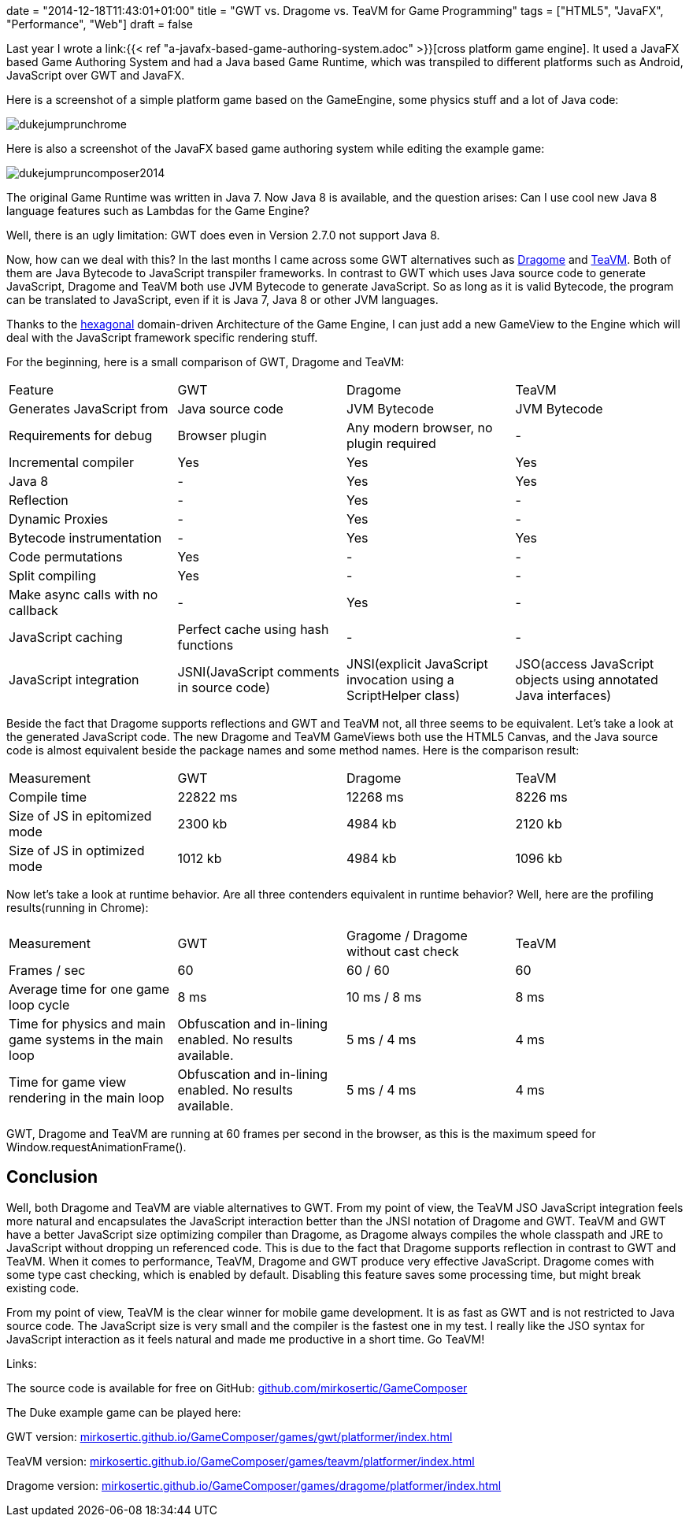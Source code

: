 +++
date = "2014-12-18T11:43:01+01:00"
title = "GWT vs. Dragome vs. TeaVM for Game Programming"
tags = ["HTML5", "JavaFX", "Performance", "Web"]
draft = false
+++

Last year I wrote a link:{{< ref "a-javafx-based-game-authoring-system.adoc" >}}[cross platform game engine]. It used a JavaFX based Game Authoring System and had a Java based Game Runtime, which was transpiled to different platforms such as Android, JavaScript over GWT and JavaFX.

Here is a screenshot of a simple platform game based on the GameEngine, some physics stuff and a lot of Java code:

image:/media/dukejumprunchrome.png[]

Here is also a screenshot of the JavaFX based game authoring system while editing the example game:

image:/media/dukejumpruncomposer2014.png[]

The original Game Runtime was written in Java 7. Now Java 8 is available, and the question arises: Can I use cool new Java 8 language features such as Lambdas for the Game Engine?

Well, there is an ugly limitation: GWT does even in Version 2.7.0 not support Java 8.

Now, how can we deal with this? In the last months I came across some GWT alternatives such as http://www.dragome.com/[Dragome] and https://github.com/konsoletyper/teavm[TeaVM]. Both of them are Java Bytecode to JavaScript transpiler frameworks. In contrast to GWT which uses Java source code to generate JavaScript, Dragome and TeaVM both use JVM Bytecode to generate JavaScript. So as long as it is valid Bytecode, the program can be translated to JavaScript, even if it is Java 7, Java 8 or other JVM languages.

Thanks to the http://alistair.cockburn.us/Hexagonal+architecture[hexagonal] domain-driven Architecture of the Game Engine, I can just add a new GameView to the Engine which will deal with the JavaScript framework specific rendering stuff.

For the beginning, here is a small comparison of GWT, Dragome and TeaVM:

|===
| Feature| GWT| Dragome| TeaVM
| Generates JavaScript from| Java source code| JVM Bytecode| JVM Bytecode
| Requirements for debug| Browser plugin| Any modern browser, no plugin required| -
| Incremental compiler| Yes| Yes| Yes
| Java 8| -| Yes| Yes
| Reflection| -| Yes| -
| Dynamic Proxies| -| Yes| -
| Bytecode instrumentation| -| Yes| Yes
| Code permutations| Yes| -| -
| Split compiling| Yes| -| -
| Make async calls with no callback| -| Yes| -
| JavaScript caching| Perfect cache using hash functions| -| -
| JavaScript integration| JSNI(JavaScript comments in source code)| JNSI(explicit JavaScript invocation using a ScriptHelper class)| JSO(access JavaScript objects using annotated Java interfaces)
|===

Beside the fact that Dragome supports reflections and GWT and TeaVM not, all three seems to be equivalent. Let's take a look at the generated JavaScript code. The new Dragome and TeaVM GameViews both use the HTML5 Canvas, and the Java source code is almost equivalent beside the package names and some method names. Here is the comparison result:

|===
| Measurement| GWT| Dragome| TeaVM
| Compile time| 22822 ms| 12268 ms| 8226 ms
| Size of JS in epitomized mode| 2300 kb| 4984 kb| 2120 kb
| Size of JS in optimized mode| 1012 kb| 4984 kb| 1096 kb
|===

Now let's take a look at runtime behavior. Are all three contenders equivalent in runtime behavior? Well, here are the profiling results(running in Chrome):

|===
| Measurement| GWT| Gragome / Dragome without cast check| TeaVM
| Frames / sec| 60| 60 / 60| 60
| Average time for one game loop cycle| 8 ms| 10 ms / 8 ms| 8 ms
| Time for physics and main game systems in the main loop| Obfuscation and in-lining enabled. No results available.| 5 ms / 4 ms| 4 ms
| Time for game view rendering in the main loop| Obfuscation and in-lining enabled. No results available.| 5 ms / 4 ms| 4 ms
|===

GWT, Dragome and TeaVM are running at 60 frames per second in the browser, as this is the maximum speed for Window.requestAnimationFrame().

== Conclusion

Well, both Dragome and TeaVM are viable alternatives to GWT. From my point of view, the TeaVM JSO JavaScript integration feels more natural and encapsulates the JavaScript interaction better than the JNSI notation of Dragome and GWT. TeaVM and GWT have a better JavaScript size optimizing compiler than Dragome, as Dragome always compiles the whole classpath and JRE to JavaScript without dropping un referenced code. This is due to the fact that Dragome supports reflection in contrast to GWT and TeaVM. When it comes to performance, TeaVM, Dragome and GWT produce very effective JavaScript. Dragome comes with some type cast checking, which is enabled by default. Disabling this feature saves some processing time, but might break existing code.

From my point of view, TeaVM is the clear winner for mobile game development. It is as fast as GWT and is not restricted to Java source code. The JavaScript size is very small and the compiler is the fastest one in my test. I really like the JSO syntax for JavaScript interaction as it feels natural and made me productive in a short time. Go TeaVM!

Links:

The source code is available for free on GitHub: https://github.com/mirkosertic/GameComposer[github.com/mirkosertic/GameComposer]

The Duke example game can be played here:

GWT version: http://mirkosertic.github.io/GameComposer/games/gwt/platformer/index.html[mirkosertic.github.io/GameComposer/games/gwt/platformer/index.html]

TeaVM version: http://mirkosertic.github.io/GameComposer/games/teavm/platformer/index.html[mirkosertic.github.io/GameComposer/games/teavm/platformer/index.html]

Dragome version: http://mirkosertic.github.io/GameComposer/games/dragome/platformer/index.html[mirkosertic.github.io/GameComposer/games/dragome/platformer/index.html]